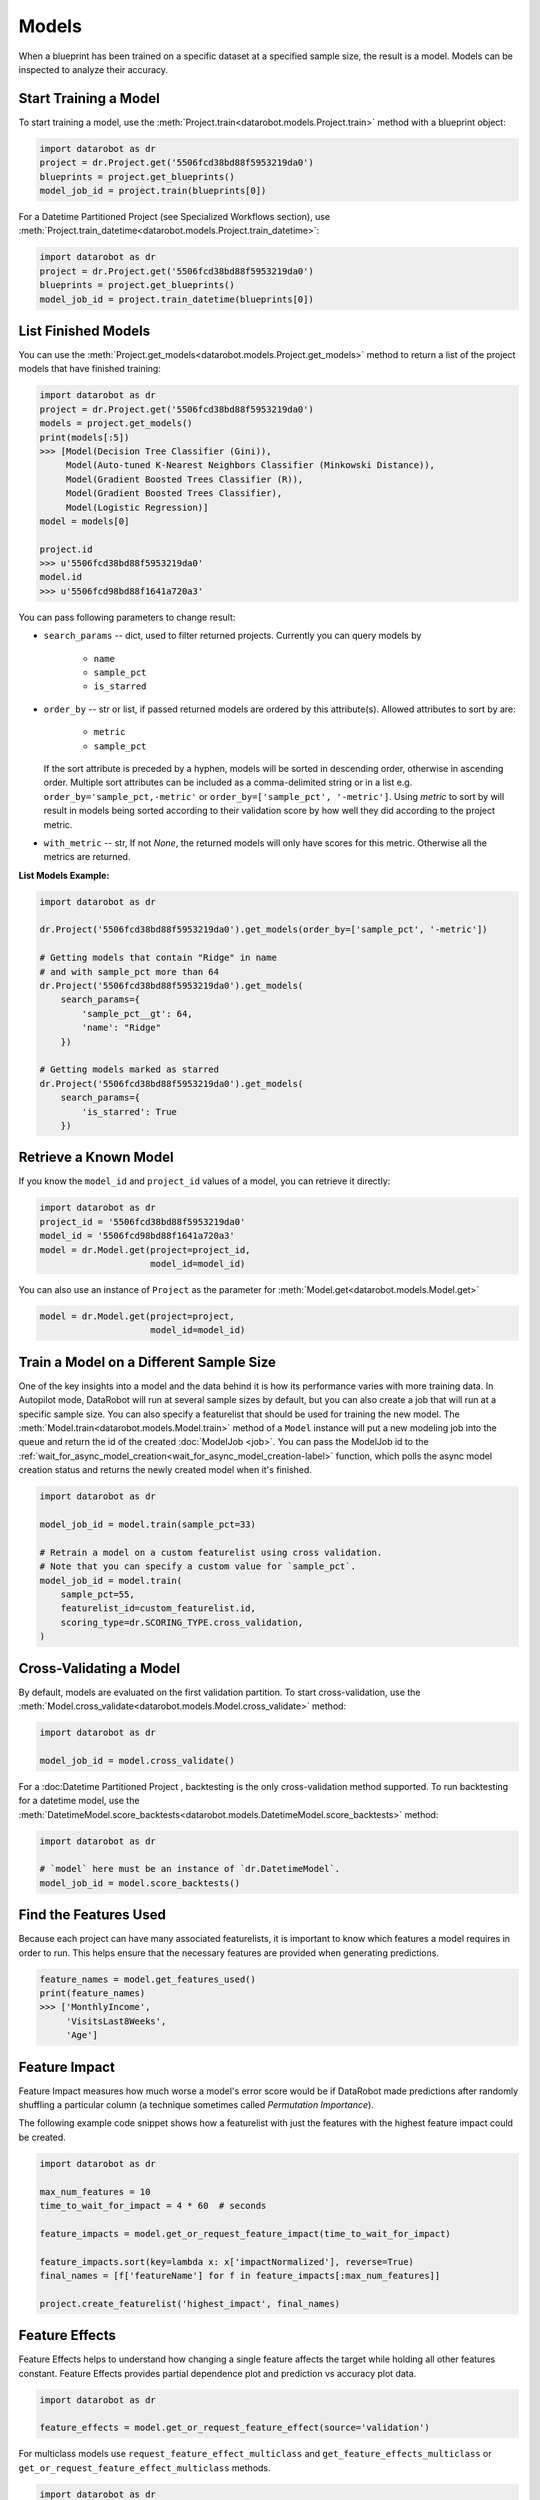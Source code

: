 .. _models:

======
Models
======

When a blueprint has been trained on a specific dataset at a specified sample
size, the result is a model. Models can be inspected to analyze their accuracy.

Start Training a Model
**********************

To start training a model, use the :meth:`Project.train<datarobot.models.Project.train>` method with
a blueprint object:

.. code-block:: python

	import datarobot as dr
	project = dr.Project.get('5506fcd38bd88f5953219da0')
	blueprints = project.get_blueprints()
	model_job_id = project.train(blueprints[0])

For a Datetime Partitioned Project (see Specialized Workflows section), use
:meth:`Project.train_datetime<datarobot.models.Project.train_datetime>`:

.. code-block:: python

	import datarobot as dr
	project = dr.Project.get('5506fcd38bd88f5953219da0')
	blueprints = project.get_blueprints()
	model_job_id = project.train_datetime(blueprints[0])

List Finished Models
********************
You can use the :meth:`Project.get_models<datarobot.models.Project.get_models>` method to
return a list of the project models
that have finished training:

.. code-block:: python

    import datarobot as dr
    project = dr.Project.get('5506fcd38bd88f5953219da0')
    models = project.get_models()
    print(models[:5])
    >>> [Model(Decision Tree Classifier (Gini)),
         Model(Auto-tuned K-Nearest Neighbors Classifier (Minkowski Distance)),
         Model(Gradient Boosted Trees Classifier (R)),
         Model(Gradient Boosted Trees Classifier),
         Model(Logistic Regression)]
    model = models[0]

    project.id
    >>> u'5506fcd38bd88f5953219da0'
    model.id
    >>> u'5506fcd98bd88f1641a720a3'

You can pass following parameters to change result:

* ``search_params`` -- dict, used to filter returned projects. Currently you can query models by

    * ``name``
    * ``sample_pct``
    * ``is_starred``

* ``order_by`` -- str or list, if passed returned models are ordered by this attribute(s). Allowed attributes to sort by are:

    * ``metric``
    * ``sample_pct``

  If the sort attribute is preceded by a hyphen, models will be sorted in descending
  order, otherwise in ascending order. Multiple sort attributes can be included as a comma-delimited string or in a list
  e.g. ``order_by='sample_pct,-metric'`` or ``order_by=['sample_pct', '-metric']``. Using `metric` to sort by will result
  in models being sorted according to their validation score by how well they did according to the project metric.

* ``with_metric`` -- str, If not `None`, the returned models will only have scores for this metric. Otherwise all the metrics are returned.

**List Models Example:**

.. code-block:: python

    import datarobot as dr

    dr.Project('5506fcd38bd88f5953219da0').get_models(order_by=['sample_pct', '-metric'])

    # Getting models that contain "Ridge" in name
    # and with sample_pct more than 64
    dr.Project('5506fcd38bd88f5953219da0').get_models(
        search_params={
            'sample_pct__gt': 64,
            'name': "Ridge"
        })

    # Getting models marked as starred
    dr.Project('5506fcd38bd88f5953219da0').get_models(
        search_params={
            'is_starred': True
        })

Retrieve a Known Model
**********************
If you know the ``model_id`` and ``project_id`` values of a model, you can
retrieve it directly:

.. code-block:: python

    import datarobot as dr
    project_id = '5506fcd38bd88f5953219da0'
    model_id = '5506fcd98bd88f1641a720a3'
    model = dr.Model.get(project=project_id,
                         model_id=model_id)

You can also use an instance of ``Project`` as the parameter for
:meth:`Model.get<datarobot.models.Model.get>`

.. code-block:: python

    model = dr.Model.get(project=project,
                         model_id=model_id)


Train a Model on a Different Sample Size
****************************************
One of the key insights into a model and the data behind it is how its
performance varies with more training data.
In Autopilot mode, DataRobot will run at several sample sizes by default,
but you can also create a job that will run at a specific sample size.
You can also specify a featurelist that should be used for training the new model.
The :meth:`Model.train<datarobot.models.Model.train>` method of a ``Model`` instance will
put a new modeling job into the queue and return the id of the created
:doc:`ModelJob <job>`.
You can pass the ModelJob id to the :ref:`wait_for_async_model_creation<wait_for_async_model_creation-label>` function,
which polls the async model creation status and returns the newly created model when it's finished.

.. code-block:: python

    import datarobot as dr

    model_job_id = model.train(sample_pct=33)

    # Retrain a model on a custom featurelist using cross validation.
    # Note that you can specify a custom value for `sample_pct`.
    model_job_id = model.train(
        sample_pct=55,
        featurelist_id=custom_featurelist.id,
        scoring_type=dr.SCORING_TYPE.cross_validation,
    )

Cross-Validating a Model
************************
By default, models are evaluated on the first validation partition. To start
cross-validation, use the :meth:`Model.cross_validate<datarobot.models.Model.cross_validate>` method:

.. code-block:: python

    import datarobot as dr

    model_job_id = model.cross_validate()

For a :doc:Datetime Partitioned Project , backtesting is
the only cross-validation method supported. To run backtesting for a datetime model, use the
:meth:`DatetimeModel.score_backtests<datarobot.models.DatetimeModel.score_backtests>` method:

.. code-block:: python

    import datarobot as dr

    # `model` here must be an instance of `dr.DatetimeModel`.
    model_job_id = model.score_backtests()

Find the Features Used
**********************
Because each project can have many associated featurelists, it is
important to know which features a model requires in order to run. This helps ensure that the necessary features are provided when generating predictions.

.. code-block:: python

    feature_names = model.get_features_used()
    print(feature_names)
    >>> ['MonthlyIncome',
         'VisitsLast8Weeks',
         'Age']

.. _feature_impact-label:

Feature Impact
**************
Feature Impact measures how much worse a model's error score would be if DataRobot made predictions
after randomly shuffling a particular column (a technique sometimes called
`Permutation Importance`).

The following example code snippet shows how a featurelist with just the features with the highest
feature impact could be created.

.. code-block:: python

    import datarobot as dr

    max_num_features = 10
    time_to_wait_for_impact = 4 * 60  # seconds

    feature_impacts = model.get_or_request_feature_impact(time_to_wait_for_impact)

    feature_impacts.sort(key=lambda x: x['impactNormalized'], reverse=True)
    final_names = [f['featureName'] for f in feature_impacts[:max_num_features]]

    project.create_featurelist('highest_impact', final_names)

Feature Effects
*****************************
Feature Effects helps to understand how changing a single feature affects the target while holding all other
features constant. Feature Effects provides partial dependence plot and prediction vs accuracy plot data.

.. code-block:: python

    import datarobot as dr

    feature_effects = model.get_or_request_feature_effect(source='validation')

For multiclass models use ``request_feature_effect_multiclass`` and ``get_feature_effects_multiclass`` or
``get_or_request_feature_effect_multiclass`` methods.

.. code-block:: python

    import datarobot as dr

    feature_effects = model.get_feature_effect(source='validation')

Predict new data
****************
After creating models, you can use them to generate predictions on new data.
See the Predictions documentation for further information on how to request predictions
from a model.

Model IDs vs. Blueprint IDs
***************************
Each model has both a ``model_id`` and a ``blueprint_id``.

A model is the result of training a blueprint on a dataset at a specified
sample percentage. The ``blueprint_id`` is used to keep track of which
blueprint was used to train the model, while the ``model_id`` is used to
locate the trained model in the system.

Model parameters
****************
Some models can have parameters that provide data needed to reproduce their predictions.

For additional usage information see DataRobot documentation, section "Coefficients tab and
pre-processing details"

.. code-block:: python

    import datarobot as dr

    model = dr.Model.get(project=project, model_id=model_id)
    mp = model.get_parameters()
    print(mp.derived_features)
    >>> [{
             'coefficient': -0.015,
             'originalFeature': u'A1Cresult',
             'derivedFeature': u'A1Cresult->7',
             'type': u'CAT',
             'transformations': [{'name': u'One-hot', 'value': u"'>7'"}]
        }]

Create a Blender
****************
You can blend multiple models; in many cases, the resulting blender model is more accurate
than the parent models. To do so you need to select parent models and a blender method from
``datarobot.enums.BLENDER_METHOD``. If this is a time series project, only methods in
``datarobot.enums.TS_BLENDER_METHOD`` are allowed.

Be aware that the tradeoff for better prediction accuracy is bigger resource consumption
and slower predictions.

.. code-block:: python

    import datarobot as dr

    pr = dr.Project.get(pid)
    models = pr.get_models()
    parent_models = [model.id for model in models[:2]]
    pr.blend(parent_models, dr.enums.BLENDER_METHOD.AVERAGE)

Lift chart retrieval
********************
You can use the ``Model`` methods ``get_lift_chart`` and ``get_all_lift_charts`` to retrieve
lift chart data. The first will get it from specific source (validation data, cross validation or
unlocked holdout) and the second will list all available data.

For multiclass models, you can get a list of per-class lift charts using the ``Model`` method ``get_multiclass_lift_chart``.

ROC curve retrieval
*******************
Same as with the lift chart, you can use ``Model`` methods ``get_roc_curve`` and
``get_all_roc_curves`` to retrieve ROC curve data. More information about working with ROC
curves can be found in DataRobot web application documentation section "ROC Curve tab details".

.. _residuals_chart:

Residuals chart retrieval
*************************
Just as with the lift and ROC charts, you can use ``Model`` methods ``get_residuals_chart`` and
``get_all_residuals_charts`` to retrieve residuals chart data. The first will get it from a
specific source (validation data, cross-validation data, or unlocked holdout). The second
will retrieve all available data.

Word Cloud
**********
If your dataset contains text columns, DataRobot can create text processing models that will
contain word cloud insight data. An example of such a model is any "Auto-Tuned Word N-Gram Text
Modeler" model. You can use the ``Model.get_word_cloud`` method to retrieve those insights - it will
provide up to the 200 most important ngrams in the model and coefficients corresponding to their influence.

Scoring Code
************
Subset of models in DataRobot supports code generation. For each of those models you can download
a JAR file with scoring code to make predictions locally using the method
``Model.download_scoring_code``. For details on how to do that see "Code Generation" section in
DataRobot web application documentation. Optionally you can download source code in Java to see
what calculations those models do internally.

Be aware that the source code JAR isn't compiled so it cannot be used for making predictions.

.. _model_blueprint_chart:

Get a model blueprint chart
***************************
For any model, you can retrieve its blueprint chart. You can also get its representation in graphviz DOT format to render it into the format you need.

.. code-block:: python

    import datarobot as dr
    project_id = '5506fcd38bd88f5953219da0'
    model_id = '5506fcd98bd88f1641a720a3'
    model = dr.Model.get(project=project_id,
                         model_id=model_id)
    bp_chart = model.get_model_blueprint_chart()
    print(bp_chart.to_graphviz())

.. _missing_values_report:

Get a model missing values report
*********************************
For the majority of models, you can retrieve their missing values reports on training data
per each numeric and categorical feature. Model needs to have at least one of the supported tasks
in the blueprint in order to have a missing values report (blenders are not supported).
Report is gathered for Numerical Imputation tasks and Categorical converters like Ordinal Encoding,
One-Hot Encoding, etc.
Missing values report is available to users with access to full blueprint docs.

A report is collected for those features which are considered eligible by a given blueprint task.
For instance, a categorical feature with a lot of unique values may not be considered as eligible in
the One-Hot encoding task.

Please refer to :ref:`Missing report attributes description <missing_values_report_api>`
for report interpretation.

.. code-block:: python

    import datarobot as dr
    project_id = '5506fcd38bd88f5953219da0'
    model_id = '5506fcd98bd88f1641a720a3'
    model = dr.Model.get(project=project_id, model_id=model_id)
    missing_reports_per_feature = model.get_missing_report_info()
    for report_per_feature in missing_reports_per_feature:
        print(report_per_feature)

Consider the following example. Given Decision Tree Classifier (Gini) blueprint chart representation:

.. code-block:: python

    print(blueprint_chart.to_graphviz())
    >>> digraph "Blueprint Chart" {
            graph [rankdir=LR]
            0 [label="Data"]
            -2 [label="Numeric Variables"]
            2 [label="Missing Values Imputed"]
            3 [label="Decision Tree Classifier (Gini)"]
            4 [label="Prediction"]
            -1 [label="Categorical Variables"]
            1 [label="Ordinal encoding of categorical variables"]
            0 -> -2
            -2 -> 2
            2 -> 3
            3 -> 4
            0 -> -1
            -1 -> 1
            1 -> 3
        }

and missing report:

.. code-block:: python

    print(report_per_feature1)
    >>> {'feature': 'Veh Year',
         'type': 'Numeric',
         'missing_count': 150,
         'missing_percentage': 50.00,
         'tasks': [
                    {'id': u'2',
                    'name': u'Missing Values Imputed',
                    'descriptions': [u'Imputed value: 2006']
                    }
            ]
          }
    print(report_per_feature2)
    >>> {'feature': 'Model',
         'type': 'Categorical',
         'missing_count': 100,
         'missing_percentage': 33.33,
         'tasks': [
                    {'id': u'1',
                    'name': u'Ordinal encoding of categorical variables',
                    'descriptions': [u'Imputed value: -2']
                    }
              ]
            }

results can be interpreted in the following way:

Numeric feature "Veh Year" has 150 missing values and respectively 50% in training data.
It was transformed by "Missing Values Imputed" task with imputed value 2006. Task has id 2, and its
output goes into Decision Tree Classifier (Gini) - it can be inferred from the chart.

Categorical feature "Model" was transformed by "Ordinal encoding of categorical variables" task with
imputed value -2.

.. _model_blueprint_doc:

Get a blueprint's documentation
*******************************
You can retrieve documentation on tasks used to build a model. It will contain information about the task, its parameters and (when available) links and references to additional sources.
All documents are instances of ``BlueprintTaskDocument`` class.

.. code-block:: python

    import datarobot as dr
    project_id = '5506fcd38bd88f5953219da0'
    model_id = '5506fcd98bd88f1641a720a3'
    model = dr.Model.get(project=project_id,
                         model_id=model_id)
    docs = model.get_model_blueprint_documents()
    print(docs[0].task)
    >>> Average Blend
    print(docs[0].links[0]['url'])
    >>> https://en.wikipedia.org/wiki/Ensemble_learning

.. _model_training_predictions:

Request training predictions
****************************
You can request a model's predictions for a particular subset of its training data.
See :py:meth:`datarobot.models.Model.request_training_predictions` reference for all the valid subsets.

See :ref:`training predictions reference<training_predictions>` for more details.

.. code-block:: python

    import datarobot as dr
    project_id = '5506fcd38bd88f5953219da0'
    model_id = '5506fcd98bd88f1641a720a3'
    model = dr.Model.get(project=project_id,
                         model_id=model_id)
    training_predictions_job = model.request_training_predictions(dr.enums.DATA_SUBSET.HOLDOUT)
    training_predictions = training_predictions_job.get_result_when_complete()
    for row in training_predictions.iterate_rows():
        print(row.row_id, row.prediction)

.. _advanced_tuning:

Advanced Tuning
***************
You can perform advanced tuning on a model -- generate a new model by taking an existing
model and rerunning it with modified tuning parameters.

The AdvancedTuningSession class exists to track the creation of an Advanced Tuning model on the
client.  It enables browsing and setting advanced-tuning parameters one at a time, and
using human-readable parameter names rather than requiring opaque parameter IDs in all cases.
No information is sent to the server until the `run()` method is called on the
AdvancedTuningSession.

See :py:meth:`datarobot.models.Model.get_advanced_tuning_parameters` reference for a description
of the types of parameters that can be passed in.

As of v2.17, all models other than blenders, open source, and user-created models support
Advanced Tuning. The use of Advanced Tuning via API for non-Eureqa models is in beta, but is enabled
by default for all users.


.. code-block:: python

    import datarobot as dr
    project_id = '5506fcd38bd88f5953219da0'
    model_id = '5506fcd98bd88f1641a720a3'
    model = dr.Model.get(project=project_id,
                         model_id=model_id)
    tune = model.start_advanced_tuning_session()

    # Get available task names,
    # and available parameter names for a task name that exists on this model
    tune.get_task_names()
    tune.get_parameter_names('Eureqa Generalized Additive Model Classifier (3000 Generations)')

    tune.set_parameter(
        task_name='Eureqa Generalized Additive Model Classifier (3000 Generations)',
        parameter_name='EUREQA_building_block__sine',
        value=1)

    job = tune.run()

.. _shap_impact:

SHAP Impact
***********
You can retrieve SHAP impact scores for features in a model.
SHAP impact is computed by calculating the shap values on a sample of training data and then taking
the mean absolute value for each column. The larger value of impact indicates a more important feature.

See :py:meth:`datarobot.models.ShapImpact.create` reference for a description of the types of parameters
that can be passed in.


.. code-block:: python

    import datarobot as dr

    project_id = '5ec3d6884cfad17cd8c0ed62'
    model_id = '5ec3d6f44cfad17cd8c0ed78'
    shap_impact_job = dr.ShapImpact.create(project_id=project_id, model_id=model_id)
    shap_impact = shap_impact_job.get_result_when_complete()
    print(shap_impact)
    >>> [ShapImpact(count=36)]
    print(shap_impact.shap_impacts[:1])
    >>> [{'feature_name': 'number_inpatient', 'impact_normalized': 1.0, 'impact_unnormalized': 0.07670175497683789}]

    shap_impact = dr.ShapImpact.get(project_id=project_id, model_id=model_id)
    print(shap_impact.shap_impacts[:1])
    >>> [{'feature_name': 'number_inpatient', 'impact_normalized': 1.0, 'impact_unnormalized': 0.07670175497683789}]

Number of Iterations Trained
*****************************
Early-stopping models will train a subset of max estimators/iterations that are defined in advanced tuning.
This method allows the user to retrieve the actual number of estimators that were trained by an early-stopping
tree-based model (currently the only model type supported). The method returns the projectId, modelId, and
a list of dictionaries containing the number of iterations trained for each model stage. In the case of single-stage models,
this dictionary will contain only one entry.


.. code-block:: python

    import datarobot as dr
    project_id = '5506fcd38bd88f5953219da0'
    model_id = '5506fcd98bd88f1641a720a3'
    model = dr.Model.get(project=project_id,
                         model_id=model_id)
    num_iterations = model.get_num_iterations_trained()
    print(num_iterations)
    >>> {"projectId": "5506fcd38bd88f5953219da0", "modelId": "5506fcd98bd88f1641a720a3", "data" [{"stage": "FREQ", "numIterations":250}, {"stage":"SEV", "numIterations":50}]}
